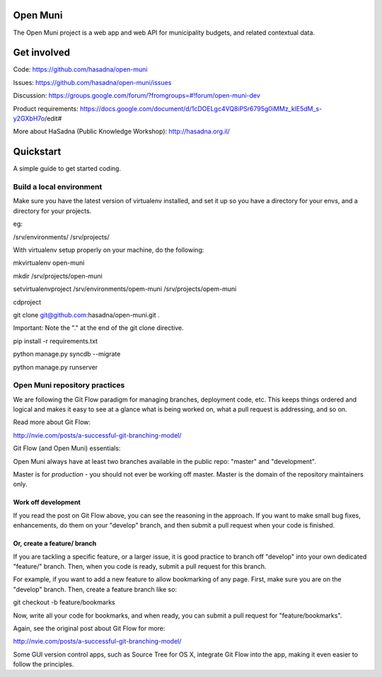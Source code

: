Open Muni
=========

The Open Muni project is a web app and web API for municipality budgets, and related contextual data.

Get involved
============

Code: https://github.com/hasadna/open-muni

Issues: https://github.com/hasadna/open-muni/issues

Discussion: https://groups.google.com/forum/?fromgroups=#!forum/open-muni-dev

Product requirements: https://docs.google.com/document/d/1cDOELgc4VQ8iPSr6795g0iMMz_klE5dM_s-y2GXbH7o/edit#

More about HaSadna (Public Knowledge Workshop): http://hasadna.org.il/


Quickstart
===========

A simple guide to get started coding.

Build a local environment
-------------------------

Make sure you have the latest version of virtualenv installed, and set it up so you have a directory for your envs, and a directory for your projects. 

eg:

/srv/environments/
/srv/projects/

With virtualenv setup properly on your machine, do the following::

mkvirtualenv open-muni

mkdir /srv/projects/open-muni

setvirtualenvproject /srv/environments/opem-muni /srv/projects/opem-muni

cdproject

git clone git@github.com:hasadna/open-muni.git .

Important: Note the "." at the end of the git clone directive.

pip install -r requirements.txt

python manage.py syncdb --migrate

python manage.py runserver


Open Muni repository practices
------------------------------

We are following the Git Flow paradigm for managing branches, deployment code, etc. This keeps things ordered and logical and makes it easy to see at a glance what is being worked on, what a pull request is addressing, and so on.

Read more about Git Flow: 

http://nvie.com/posts/a-successful-git-branching-model/

Git Flow (and Open Muni) essentials:

Open Muni always have at least two branches available in the public repo: "master" and "development".

Master is for *production* - you should not ever be working off master. Master is the domain of the repository maintainers only.

Work off development
~~~~~~~~~~~~~~~~~~~~

If you read the post on Git Flow above, you can see the reasoning in the approach. If you want to make small bug fixes, enhancements, do them on your "develop" branch, and then submit a pull request when your code is finished.

Or, create a feature/ branch
~~~~~~~~~~~~~~~~~~~~~~~~~~~~
If you are tackling a specific feature, or a larger issue, it is good practice to branch off "develop" into your own dedicated "feature/" branch. Then, when you code is ready, submit a pull request for this branch.

For example, if you want to add a new feature to allow bookmarking of any page. First, make sure you are on the "develop" branch. Then, create a feature branch like so:

git checkout -b feature/bookmarks

Now, write all your code for bookmarks, and when ready, you can submit a pull request for "feature/bookmarks".

Again, see the original post about Git Flow for more:

http://nvie.com/posts/a-successful-git-branching-model/

Some GUI version control apps, such as Source Tree for OS X, integrate Git Flow into the app, making it even easier to follow the principles.
